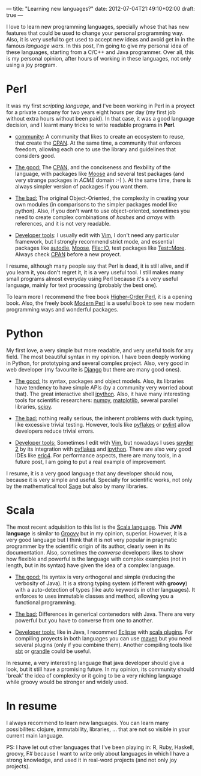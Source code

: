 ---
title: "Learning new languages?"
date: 2012-07-04T21:49:10+02:00
draft: true
---

I love to learn new programming languages, specially whose that has new features that could be used to change your personal
programming way. Also, it is very useful to get used to accept new ideas and avoid get in in the famous /language wars/.
In this post, I'm going to give my personal idea of these languages, starting from a C/C++ and Java
programmer. Over all, this is my personal opinion, after hours of working in these languages, not only using a 
joy program. 

* Perl

It was my first /scripting language/, and I've been working in Perl in a proyect for a private company for two years
eight hours per day (my first job without extra hours without been paid). In that case, it was a good language decision,
and I learnt many tricks to write readable programs in *Perl*.

- _community_:
  A community that likes to create an ecosystem to reuse, that create the [[http://www.cpan.org][CPAN]]. At the same time, a
  community that enforces freedom, allowing each one to use the library and guidelines that considers good. 

- _The good:_
  The [[http://www.cpan.org][CPAN]], and the conciseness and flexbility of the language, with packages like [[http://search.cpan.org/search?q%3DMoose][Moose]] and several test packages
  (and very strange packages in /ACME/ domain :-) ). At the same time, there is always simpler version of packages if
  you want them. 

- _The bad:_
  The original Object-Oriented, the complexity in creating your own modules (in comparisons to the simpler
  packages model like python). Also, if you don't want to use object-oriented, sometimes you need to create complex
  combinations of /hashes/ and /arrays/ with references, and it is not very readable.
  
- _Developer tools_: I usually edit with [[http://www.vim.org][Vim]], I don't need any particular framework, but I strongly recommend strict
  mode, and essential packages like [[http://search.cpan.org/search?q%3Dautodie][autodie]], [[http://search.cpan.org/search?q%3DMoose][Moose]], [[http://search.cpan.org/search?q%3DFile::IO][File::IO]], test packages like [[http://search.cpan.org/search?q%3DTest::More][Test::More]]. Always check [[http://www.cpan.org][CPAN]] before a new
  proyect.

I resume, although many people say that Perl is dead, it is still alive, and if you learn it, you don't regret it, it is
a very useful tool. I still makes many small programs almost everyday using Perl because it's a very useful language,
mainly for text processing (probably the best one).

To learn more I recommend the free book [[http://hop.perl.plover.com/][Higher-Order Perl]], it is a opening book. Also, the freely book [[http://www.modernperlbooks.com][Modern Perl]] is a
useful book to see new modern programming ways and wonderful packages.

* Python 

My first love, a very simple but more readable, and very useful tools for any field. The most beautiful syntax in my
opinion. I have been deeply working in Python, for prototyping and several complex project.  Also, very good in web
developer (my favourite is [[http://www.djangoproject.com][Django]] but there are many good ones). 

- _The good:_ Its syntax, packages and object models. Also, its libraries have tendency to have simple APIs (by a
  community very worried about that). The great interactive shell [[http://ipython.org][ipython]]. Also, it have many interesting tools for
  scientific researchers: [[http://numpy.scipy.org/][numpy]], [[http://matplotlib.sourceforge.net/][matplotlib]], several parallel libraries, [[http://www.scipy.org/][scipy]].

- _The bad:_ nothing really serious, the inherent problems with duck typing, like excessive trivial testing. However,
  tools like [[http://pypi.python.org/pypi/pyflakes/][pyflakes]] or [[http://pypi.python.org/pypi/pylint/][pylint]] allow developers reduce trivial errors.

- _Developer tools:_ Sometimes I edit with [[http://www.vim.org][Vim]], but nowadays I uses [[http://code.google.com/p/spyderlib/][spyder 2]] by its integration with  [[http://pypi.python.org/pypi/pyflakes/][pyflakes]] and
  [[http://ipython.org][ipython]]. There are also very good IDEs like [[http://eric-ide.python-projects.org/][eric4]]. For performance aspects, there are many tools, in a future
  post, I am going to put a real example of improvement.

I resume, it is a very good language that any developer should now, because it is very simple and useful. Specially for
scientific works, not only by the mathematical tool [[http://www.sagemath.org/][Sage]] but also by many libraries.

* Scala

The most recent adquisition to this list is the [[http://www.scala-lang.org/][Scala language]]. This *JVM language* is similar to [[http://groovy.codehaus.org/][Groovy]] but in my
opinion, superior.  However, it is a very good language but I think that it is not very popular in pragmatic programmer
by the scientific origin of its author, clearly seen in its documentation. Also, sometimes the /converse/ developers
likes to show how flexible and powerful is the language with complex examples (not in length, but in its syntax) have
given the idea of a complex language.

- _The good:_ Its syntax is very orthogonal and simple (reducing the verbosity of Java). It is a strong typing system
  (different with *groovy*) with a auto-detection of types (like auto keywords in other languages). It enforces to uses
  immutable classes and method, allowing you a functional programming.

- _The bad:_ Differences in generical contenedors with Java. There are very powerful but you have to converse from one
  to another.

- _Developer tools:_ like in Java, I recommed [[http://www.eclipse.org][Eclipse]] with [[http://scala-ide.org/][scala plugins]]. For compiling proyects in both
  languages you can use [[http://maven.apache.org/][maven]] but you need several plugins (only if you combine them). Another compiling tools like
  [[https://github.com/harrah/xsbt/wiki/][sbt]] or [[http://gradle.org/][grandle]] could be useful.

In resume, a very interesting language that java developer should give a look, but it still have a promising future. 
In my opinion, its community should 'break' the idea of complexity or it going to be a very niching language while groovy would
be stronger and widely used.

* In resume

I always recommend to learn new languages. You can learn many possibilites: clojure, immutability, libraries, ... that are not 
so visible in your current main language. 

PS: I have let out other languages that I've been playing in: R, Ruby, Haskell, groovy, F# because I want to write only about languages
in which I have a strong knowledge, and used it in real-word projects (and not only joy projects).
